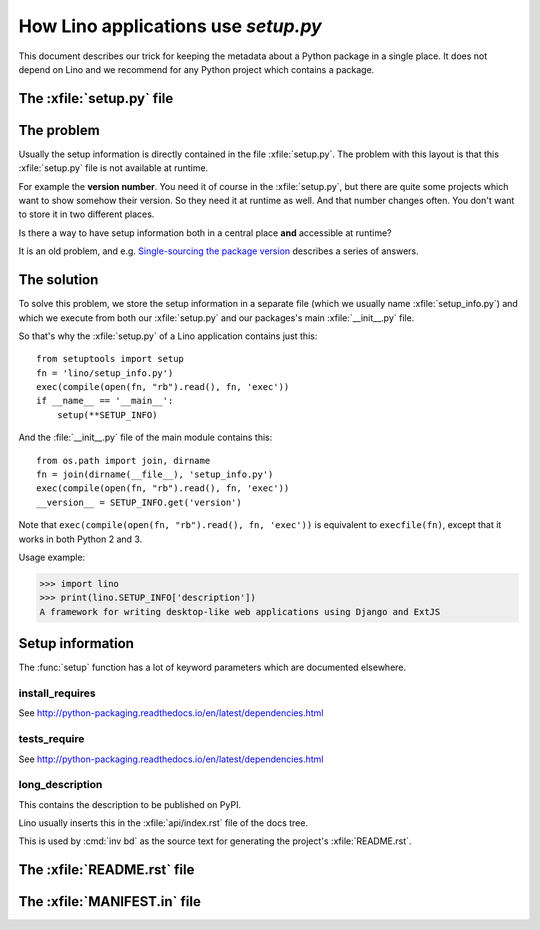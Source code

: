 .. doctest docs/dev/setup.rst
.. _dev.setup_info:

====================================
How Lino applications use `setup.py`
====================================


This document describes our trick for keeping the metadata about a
Python package in a single place.  It does not depend on Lino and we
recommend for any Python project which contains a package.

The :xfile:`setup.py` file
==========================


.. xfile:: setup.py

    A file named :xfile:`setup.py` is part of the `minimal structure
    <http://python-packaging.readthedocs.io/en/latest/minimal.html>`__
    of every Python project.  It is in the root directory of a project
    and contains information about the project, e.g. the **version
    number** or the **dependencies** (i.e. which other Python packages
    must be installed when using your package). The information in
    this file is used for running test suites, installing the project
    in different environments, etc...


The problem
===========

Usually the setup information is directly contained in the file
:xfile:`setup.py`. The problem with
this layout is that this :xfile:`setup.py` file is not available at
runtime.

For example the **version number**. You need it of course in the
:xfile:`setup.py`, but there are quite some projects which want to
show somehow their version.  So they need it at runtime as well.  And
that number changes often. You don't want to store it in two different
places.

Is there a way to have setup information both in a central place
**and** accessible at runtime?

It is an old problem, and e.g. `Single-sourcing the package version
<https://packaging.python.org/guides/single-sourcing-package-version/>`__
describes a series of answers.


The solution
============

To solve this problem, we store the setup information in a separate
file (which we usually name :xfile:`setup_info.py`) and which we
execute from both our :xfile:`setup.py` and our packages's main
:xfile:`__init__.py` file.


.. xfile:: setup_info.py

    The file which contains the information for Python's `setup.py`
    script.

So that's why the :xfile:`setup.py` of a Lino application contains
just this::

    from setuptools import setup
    fn = 'lino/setup_info.py')
    exec(compile(open(fn, "rb").read(), fn, 'exec'))
    if __name__ == '__main__':
        setup(**SETUP_INFO)
    
And the :file:`__init__.py` file of the main module contains this::

    from os.path import join, dirname
    fn = join(dirname(__file__), 'setup_info.py')
    exec(compile(open(fn, "rb").read(), fn, 'exec'))
    __version__ = SETUP_INFO.get('version')


Note that ``exec(compile(open(fn, "rb").read(), fn, 'exec'))`` is
equivalent to ``execfile(fn)``, except that it works in both Python 2
and 3.
    


Usage example:

>>> import lino
>>> print(lino.SETUP_INFO['description'])
A framework for writing desktop-like web applications using Django and ExtJS

Setup information
=================

The :func:`setup` function has a lot of keyword parameters which are
documented elsewhere.

.. _install_requires:

install_requires
----------------

See http://python-packaging.readthedocs.io/en/latest/dependencies.html

.. _tests_require:

tests_require
-------------

See http://python-packaging.readthedocs.io/en/latest/dependencies.html


.. _long_description:

long_description
----------------

This contains the description to be published on PyPI.

Lino usually inserts this in the :xfile:`api/index.rst` file of the
docs tree.

This is used by :cmd:`inv bd` as the source text for generating the
project's :xfile:`README.rst`.


The :xfile:`README.rst` file
============================

.. xfile:: README.rst

    A file named ``README`` (or some variant thereof) should be in the
    root directory of every public code repository and should contain
    a description of your project, links to more detailed
    documentation, ...

    In Atelier projects this file is automatically generated from the
    :ref:`long_description` by the :cmd:`inv bd`.


The :xfile:`MANIFEST.in` file
=============================

.. xfile:: MANIFEST.in

    TODO

